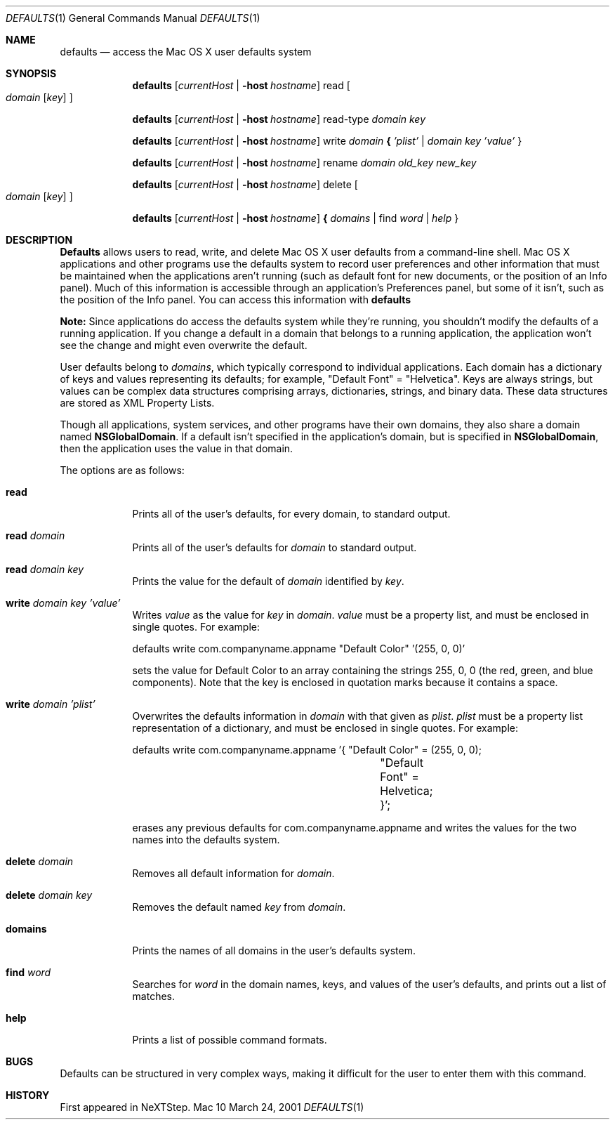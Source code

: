 .\""Copyright (c) 2001 Apple Computer, Inc. All Rights Reserved.
.Dd March 24, 2001 
.Dt DEFAULTS 1
.Os Mac 10 
.Sh NAME
.Nm defaults
.Nd access the Mac OS X user defaults system
.Sh SYNOPSIS
.Nm
.Op Ar currentHost | Fl host Ar hostname
read
.Oo 
.Ar domain 
.Op Ar key
.Oc
.Pp
.Nm
.Op Ar currentHost | Fl host Ar hostname
read-type 
.Ar domain key
.Pp
.Nm
.Op Ar currentHost | Fl host Ar hostname
write
.Ar domain Li { Ar 'plist' | domain key 'value'
}
.Pp
.Nm
.Op Ar currentHost | Fl host Ar hostname
rename
.Ar domain old_key new_key
.Pp
.Nm
.Op Ar currentHost | Fl host Ar hostname
delete 
.Oo
.Ar domain
.Op Ar key
.Oc
.Pp
.Nm
.Op Ar currentHost | Fl host Ar hostname
.Li { Ar domains
| find
.Ar word | help
}
.Pp
.Sh DESCRIPTION
.Nm Defaults
allows users to read, write, and delete Mac OS X user defaults from a command-line shell. Mac OS X applications and other programs use the defaults system to record user preferences and other information that must be maintained when the applications aren't running (such as default font for new documents, or the position of an Info panel). Much of this information is accessible through an application's Preferences panel, but some of it isn't, such as the position of the Info panel. You can access this information with
.Nm
.Pp
.Sy Note:
Since applications do access the defaults system while they're running, you shouldn't modify the defaults of a running application. If you change a default in a domain that belongs to a running application, the application won't see the change and might even overwrite the default.
.Pp
User defaults belong to
.Ar domains ,
which typically correspond to individual applications. Each domain has a dictionary of keys and values representing its defaults; for example, "Default\ Font" = "Helvetica". Keys are always strings, but values can be complex data structures comprising arrays, dictionaries, strings, and binary data. These data structures are stored as XML Property Lists.
.Pp
Though all applications, system services, and other programs have their own domains, they also share a domain named
.Sy NSGlobalDomain .
If a default isn't specified in the application's domain, but is specified in
.Sy NSGlobalDomain ,
then the application uses the value in that domain.
.Pp
The options are as follows:
.Bl -tag -indent -width domains
.It Sy read
Prints all of the user's defaults, for every domain, to standard output.
.It Sy read Ar domain
Prints all of the user's defaults for
.Ar domain
to standard output.
.It Sy read Ar domain key
Prints the value for the default of
.Ar domain
identified by
.Ar key .
.It Sy write Ar domain key 'value'
Writes
.Ar value
as the value for
.Ar key
in
.Ar domain .
.Ar value
must be a property list, and must be enclosed in single quotes.
For example:
.Bd -literal -indent
defaults write com.companyname.appname "Default Color" '(255, 0, 0)'
.Ed
.Pp
sets the value for Default Color to an array containing the strings 255, 0, 0 (the red, green, and blue components). Note that the key is enclosed in quotation marks because it contains a space.
.It Sy write Ar domain 'plist'
Overwrites the defaults information in
.Ar domain
with that given as
.Ar plist .
.Ar plist
must be a property list representation of a dictionary, and must be enclosed in single quotes.
For example: 
.Bd -literal -indent
defaults write com.companyname.appname '{ "Default Color" = (255, 0, 0);
				"Default Font" = Helvetica; }';
.Ed
.Pp
erases any previous defaults for com.companyname.appname and writes the values for the two names into the defaults system.
.It Sy delete Ar domain
Removes all default information for
.Ar domain .
.It Sy delete Ar domain key
Removes the default named
.Ar key
from
.Ar domain .
.It Sy domains
Prints the names of all domains in the user's defaults system.
.TP
.It Sy find Ar word
Searches for
.Ar word
in the domain names, keys, and values of the user's defaults, and prints out a list of matches.
.It Sy help
Prints a list of possible command formats.
.Sh BUGS
Defaults can be structured in very complex ways, making it difficult for the user to enter them with this command.
.Sh HISTORY
First appeared in NeXTStep.
